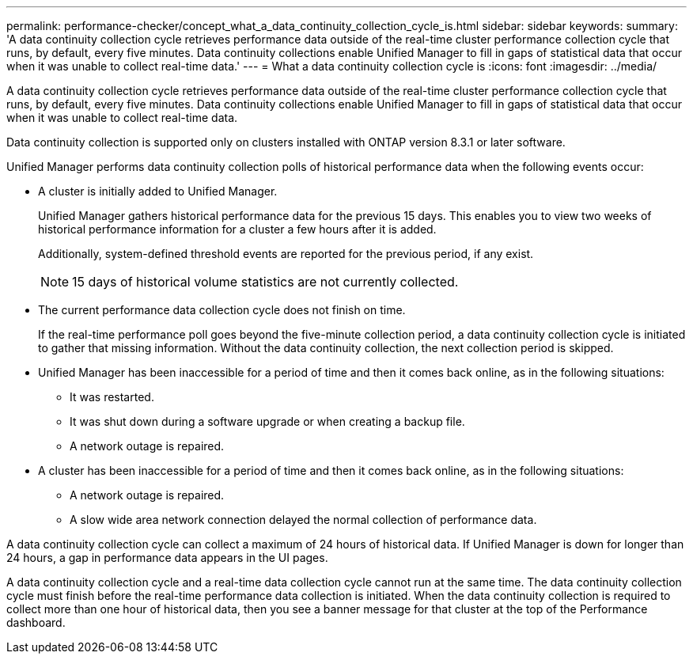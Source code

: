 ---
permalink: performance-checker/concept_what_a_data_continuity_collection_cycle_is.html
sidebar: sidebar
keywords: 
summary: 'A data continuity collection cycle retrieves performance data outside of the real-time cluster performance collection cycle that runs, by default, every five minutes. Data continuity collections enable Unified Manager to fill in gaps of statistical data that occur when it was unable to collect real-time data.'
---
= What a data continuity collection cycle is
:icons: font
:imagesdir: ../media/

[.lead]
A data continuity collection cycle retrieves performance data outside of the real-time cluster performance collection cycle that runs, by default, every five minutes. Data continuity collections enable Unified Manager to fill in gaps of statistical data that occur when it was unable to collect real-time data.

Data continuity collection is supported only on clusters installed with ONTAP version 8.3.1 or later software.

Unified Manager performs data continuity collection polls of historical performance data when the following events occur:

* A cluster is initially added to Unified Manager.
+
Unified Manager gathers historical performance data for the previous 15 days. This enables you to view two weeks of historical performance information for a cluster a few hours after it is added.
+
Additionally, system-defined threshold events are reported for the previous period, if any exist.
+
[NOTE]
====
15 days of historical volume statistics are not currently collected.
====

* The current performance data collection cycle does not finish on time.
+
If the real-time performance poll goes beyond the five-minute collection period, a data continuity collection cycle is initiated to gather that missing information. Without the data continuity collection, the next collection period is skipped.

* Unified Manager has been inaccessible for a period of time and then it comes back online, as in the following situations:
 ** It was restarted.
 ** It was shut down during a software upgrade or when creating a backup file.
 ** A network outage is repaired.
* A cluster has been inaccessible for a period of time and then it comes back online, as in the following situations:
 ** A network outage is repaired.
 ** A slow wide area network connection delayed the normal collection of performance data.

A data continuity collection cycle can collect a maximum of 24 hours of historical data. If Unified Manager is down for longer than 24 hours, a gap in performance data appears in the UI pages.

A data continuity collection cycle and a real-time data collection cycle cannot run at the same time. The data continuity collection cycle must finish before the real-time performance data collection is initiated. When the data continuity collection is required to collect more than one hour of historical data, then you see a banner message for that cluster at the top of the Performance dashboard.
